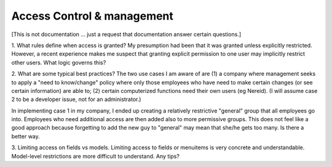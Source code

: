 Access Control & management
===========================
[This is not documentation ... just a request that documentation answer certain questions.]

1. What rules define when access is granted?
My presumption had been that it was granted unless explicitly restricted.  However, a recent experience makes me
suspect that granting explicit permission to one user may implicitly restrict other users.  What logic governs
this?

2. What are some typical best practices?
The two use cases I am aware of are (1) a company where management seeks to apply a "need to know/change" policy 
where only those employees who have need to make certain changes (or see certain information) are able to; (2)
certain computerized functions need their own users (eg Nereid).  (I will assume case 2 to be a developer issue,
not for an administrator.)

In implementing case 1 in my company, I ended up creating a relatively restrictive "general" group that all
employees go into.  Employees who need additional access are then added also to more permissive groups.  This
does not feel like a good approach because forgetting to add the new guy to "general" may mean that she/he
gets too many.  Is there a better way.

3. Limiting access on fields vs models.
Limiting access to fields or menuitems is very concrete and understandable.  Model-level restrictions are more
difficult to understand.  Any tips?
